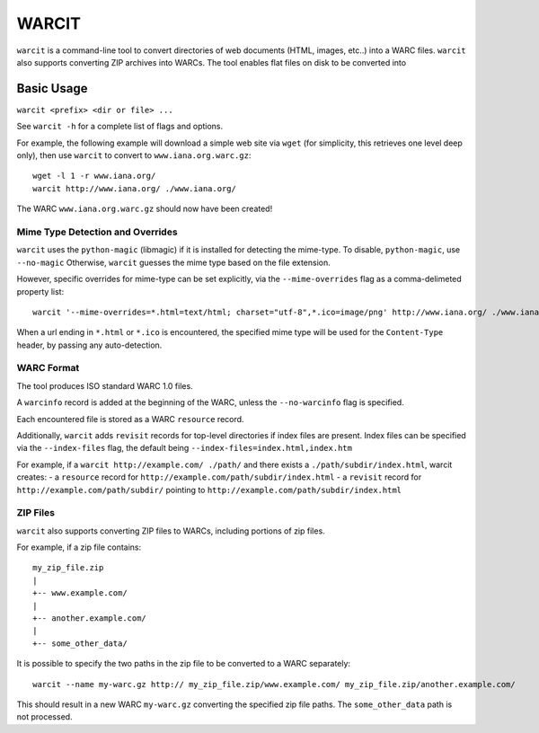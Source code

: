 WARCIT
======

``warcit`` is a command-line tool to convert directories of web documents (HTML, images, etc..) into a WARC files. ``warcit`` also supports converting ZIP archives into WARCs.
The tool enables flat files on disk to be converted into


Basic Usage
-----------

``warcit <prefix> <dir or file> ...``

See ``warcit -h`` for a complete list of flags and options.


For example, the following example will download a simple web site via ``wget`` (for simplicity, this retrieves one level deep only), then use ``warcit`` to convert to ``www.iana.org.warc.gz``::

   wget -l 1 -r www.iana.org/
   warcit http://www.iana.org/ ./www.iana.org/

The WARC ``www.iana.org.warc.gz`` should now have been created!


Mime Type Detection and Overrides
~~~~~~~~~~~~~~~~~~~~~~~~~~~~~~~~~

``warcit`` uses the ``python-magic`` (libmagic) if it is installed for detecting the mime-type. To disable, ``python-magic``, use ``--no-magic``
Otherwise, ``warcit`` guesses the mime type based on the file extension.

However, specific overrides for mime-type can be set explicitly, via the ``--mime-overrides`` flag as a comma-delimeted property list::

  warcit '--mime-overrides=*.html=text/html; charset="utf-8",*.ico=image/png' http://www.iana.org/ ./www.iana.org/

When a url ending in ``*.html`` or ``*.ico`` is encountered, the specified mime type will be used for the ``Content-Type`` header, by passing any auto-detection.


WARC Format
~~~~~~~~~~~

The tool produces ISO standard WARC 1.0 files.

A ``warcinfo`` record is added at the beginning of the WARC, unless the ``--no-warcinfo`` flag is specified.

Each encountered file is stored as a WARC ``resource`` record.

Additionally, ``warcit`` adds ``revisit`` records for top-level directories if index files are present.
Index files can be specified via the ``--index-files`` flag, the default being ``--index-files=index.html,index.htm``

For example, if a ``warcit http://example.com/ ./path/`` and there exists a ``./path/subdir/index.html``, warcit
creates:
- a ``resource`` record for ``http://example.com/path/subdir/index.html``
- a ``revisit`` record for ``http://example.com/path/subdir/`` pointing to ``http://example.com/path/subdir/index.html``


ZIP Files
~~~~~~~~~

``warcit`` also supports converting ZIP files to WARCs, including portions of zip files.

For example, if a zip file contains::

  my_zip_file.zip
  |
  +-- www.example.com/
  |
  +-- another.example.com/
  |
  +-- some_other_data/

It is possible to specify the two paths in the zip file to be converted to a WARC separately::

  warcit --name my-warc.gz http:// my_zip_file.zip/www.example.com/ my_zip_file.zip/another.example.com/

This should result in a new WARC ``my-warc.gz`` converting the specified zip file paths. The ``some_other_data`` path is not processed.


